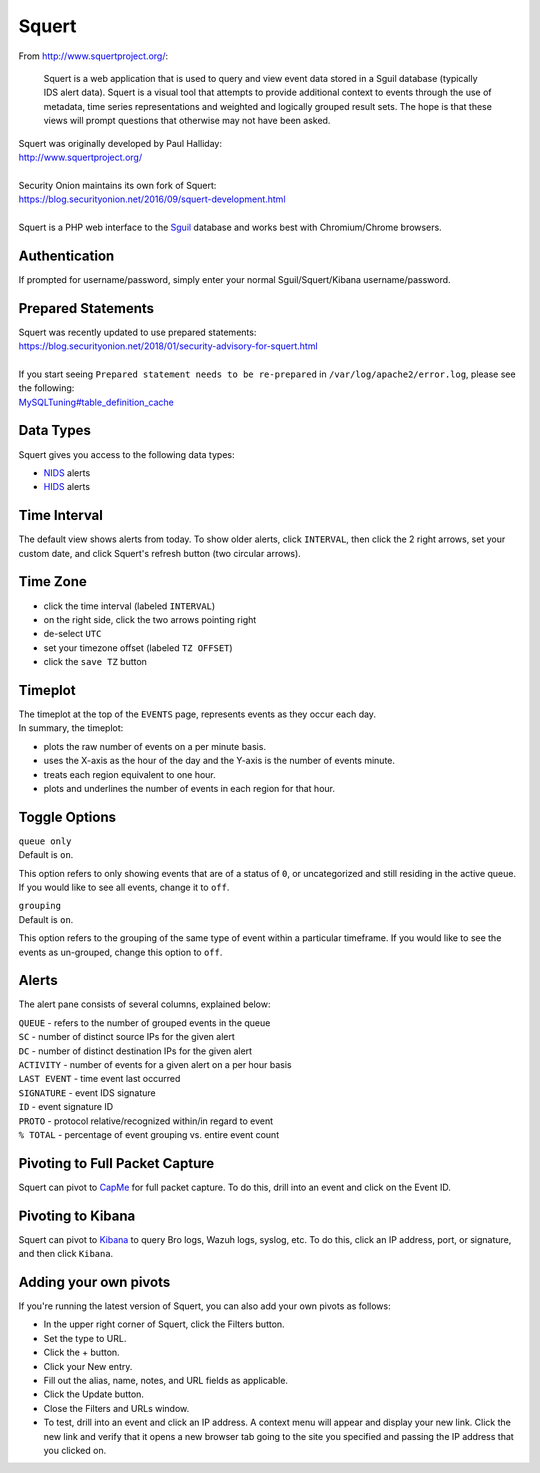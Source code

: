 Squert
======

From http://www.squertproject.org/:

    Squert is a web application that is used to query and view event
    data stored in a Sguil database (typically IDS alert data). Squert
    is a visual tool that attempts to provide additional context to
    events through the use of metadata, time series representations and
    weighted and logically grouped result sets. The hope is that these
    views will prompt questions that otherwise may not have been asked.

| Squert was originally developed by Paul Halliday:
| http://www.squertproject.org/
|
| Security Onion maintains its own fork of Squert:
| https://blog.securityonion.net/2016/09/squert-development.html
|
| Squert is a PHP web interface to the `Sguil <Sguil>`__ database and works best with Chromium/Chrome browsers.

Authentication
--------------

If prompted for username/password, simply enter your normal Sguil/Squert/Kibana username/password.

Prepared Statements
-------------------

| Squert was recently updated to use prepared statements:
| https://blog.securityonion.net/2018/01/security-advisory-for-squert.html
|
| If you start seeing ``Prepared statement needs to be re-prepared`` in ``/var/log/apache2/error.log``, please see the following:
| `<MySQLTuning#table_definition_cache>`__

Data Types
----------

Squert gives you access to the following data types:

-  `NIDS <NIDS>`__ alerts
-  `HIDS <Wazuh>`__ alerts

Time Interval
-------------

The default view shows alerts from today. To show older alerts, click ``INTERVAL``, then click the 2 right arrows, set your custom date, and click Squert's refresh button (two circular arrows).

Time Zone
---------

-  click the time interval (labeled ``INTERVAL``)
-  on the right side, click the two arrows pointing right
-  de-select ``UTC``
-  set your timezone offset (labeled ``TZ OFFSET``)
-  click the ``save TZ`` button

Timeplot
--------

| The timeplot at the top of the ``EVENTS`` page, represents events as they occur each day.
| In summary, the timeplot:

-  plots the raw number of events on a per minute basis.
-  uses the X-axis as the hour of the day and the Y-axis is the number of events minute.
-  treats each region equivalent to one hour.
-  plots and underlines the number of events in each region for that hour.

Toggle Options
--------------

| ``queue only``
| Default is ``on``.

This option refers to only showing events that are of a status of ``0``, or uncategorized and still residing in the active queue. If you would like to see all events, change it to ``off``.

| ``grouping``
| Default is ``on``.

This option refers to the grouping of the same type of event within a particular timeframe. If you would like to see the events as un-grouped, change this option to ``off``.

Alerts
------

The alert pane consists of several columns, explained below:

| ``QUEUE`` - refers to the number of grouped events in the queue
| ``SC`` - number of distinct source IPs for the given alert
| ``DC`` - number of distinct destination IPs for the given alert
| ``ACTIVITY`` - number of events for a given alert on a per hour basis
| ``LAST EVENT`` - time event last occurred
| ``SIGNATURE`` - event IDS signature
| ``ID`` - event signature ID
| ``PROTO`` - protocol relative/recognized within/in regard to event
| ``% TOTAL`` - percentage of event grouping vs. entire event count

Pivoting to Full Packet Capture
-------------------------------

Squert can pivot to `CapMe <CapMe>`__ for full packet capture. To do this, drill into an event and click on the Event ID.

Pivoting to Kibana
------------------

Squert can pivot to `Kibana <Kibana>`__ to query Bro logs, Wazuh logs, syslog, etc. To do this, click an IP address, port, or signature, and then click ``Kibana``.

Adding your own pivots
----------------------

If you're running the latest version of Squert, you can also add your own pivots as follows:

-  In the upper right corner of Squert, click the Filters button.
-  Set the type to URL.
-  Click the + button.
-  Click your New entry.
-  Fill out the alias, name, notes, and URL fields as applicable.
-  Click the Update button.
-  Close the Filters and URLs window.
-  To test, drill into an event and click an IP address. A context menu will appear and display your new link. Click the new link and verify that it opens a new browser tab going to the site you specified and passing the IP address that you clicked on.
